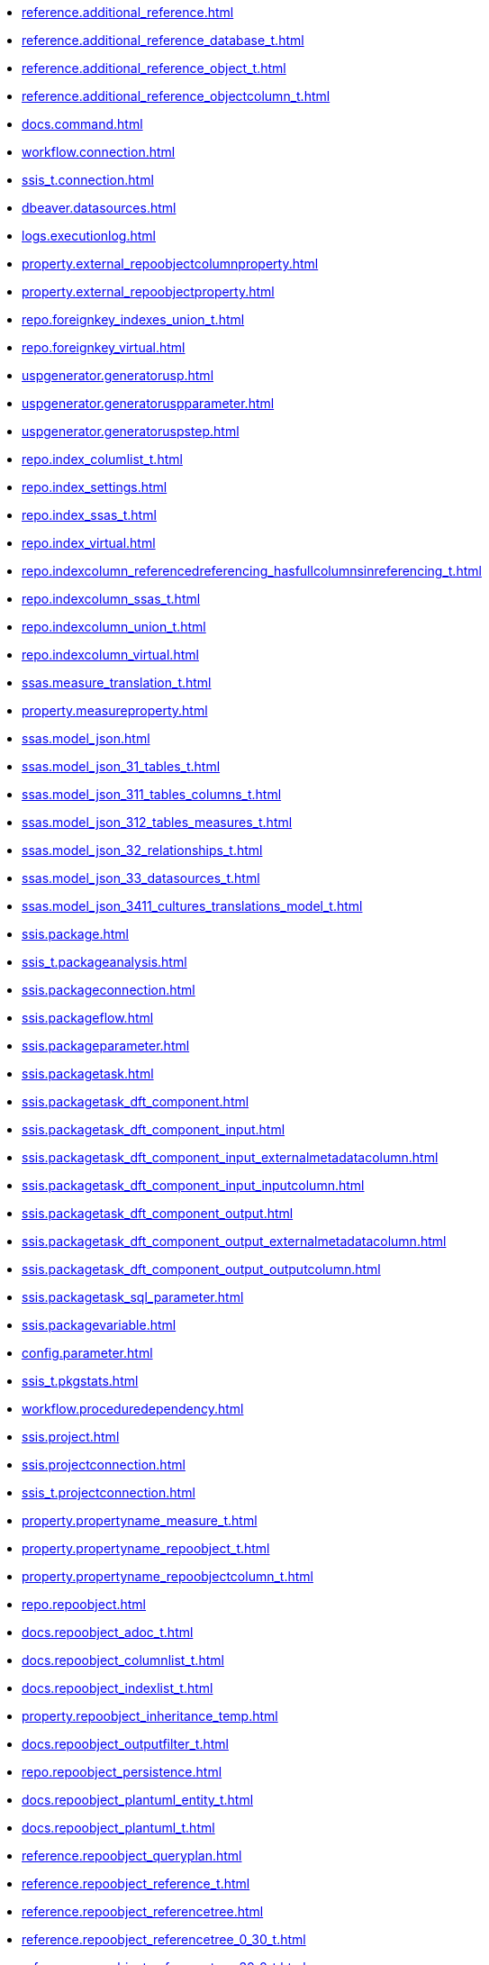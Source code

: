 * xref:reference.additional_reference.adoc[]
* xref:reference.additional_reference_database_t.adoc[]
* xref:reference.additional_reference_object_t.adoc[]
* xref:reference.additional_reference_objectcolumn_t.adoc[]
* xref:docs.command.adoc[]
* xref:workflow.connection.adoc[]
* xref:ssis_t.connection.adoc[]
* xref:dbeaver.datasources.adoc[]
* xref:logs.executionlog.adoc[]
* xref:property.external_repoobjectcolumnproperty.adoc[]
* xref:property.external_repoobjectproperty.adoc[]
* xref:repo.foreignkey_indexes_union_t.adoc[]
* xref:repo.foreignkey_virtual.adoc[]
* xref:uspgenerator.generatorusp.adoc[]
* xref:uspgenerator.generatoruspparameter.adoc[]
* xref:uspgenerator.generatoruspstep.adoc[]
* xref:repo.index_columlist_t.adoc[]
* xref:repo.index_settings.adoc[]
* xref:repo.index_ssas_t.adoc[]
* xref:repo.index_virtual.adoc[]
* xref:repo.indexcolumn_referencedreferencing_hasfullcolumnsinreferencing_t.adoc[]
* xref:repo.indexcolumn_ssas_t.adoc[]
* xref:repo.indexcolumn_union_t.adoc[]
* xref:repo.indexcolumn_virtual.adoc[]
* xref:ssas.measure_translation_t.adoc[]
* xref:property.measureproperty.adoc[]
* xref:ssas.model_json.adoc[]
* xref:ssas.model_json_31_tables_t.adoc[]
* xref:ssas.model_json_311_tables_columns_t.adoc[]
* xref:ssas.model_json_312_tables_measures_t.adoc[]
* xref:ssas.model_json_32_relationships_t.adoc[]
* xref:ssas.model_json_33_datasources_t.adoc[]
* xref:ssas.model_json_3411_cultures_translations_model_t.adoc[]
* xref:ssis.package.adoc[]
* xref:ssis_t.packageanalysis.adoc[]
* xref:ssis.packageconnection.adoc[]
* xref:ssis.packageflow.adoc[]
* xref:ssis.packageparameter.adoc[]
* xref:ssis.packagetask.adoc[]
* xref:ssis.packagetask_dft_component.adoc[]
* xref:ssis.packagetask_dft_component_input.adoc[]
* xref:ssis.packagetask_dft_component_input_externalmetadatacolumn.adoc[]
* xref:ssis.packagetask_dft_component_input_inputcolumn.adoc[]
* xref:ssis.packagetask_dft_component_output.adoc[]
* xref:ssis.packagetask_dft_component_output_externalmetadatacolumn.adoc[]
* xref:ssis.packagetask_dft_component_output_outputcolumn.adoc[]
* xref:ssis.packagetask_sql_parameter.adoc[]
* xref:ssis.packagevariable.adoc[]
* xref:config.parameter.adoc[]
* xref:ssis_t.pkgstats.adoc[]
* xref:workflow.proceduredependency.adoc[]
* xref:ssis.project.adoc[]
* xref:ssis.projectconnection.adoc[]
* xref:ssis_t.projectconnection.adoc[]
* xref:property.propertyname_measure_t.adoc[]
* xref:property.propertyname_repoobject_t.adoc[]
* xref:property.propertyname_repoobjectcolumn_t.adoc[]
* xref:repo.repoobject.adoc[]
* xref:docs.repoobject_adoc_t.adoc[]
* xref:docs.repoobject_columnlist_t.adoc[]
* xref:docs.repoobject_indexlist_t.adoc[]
* xref:property.repoobject_inheritance_temp.adoc[]
* xref:docs.repoobject_outputfilter_t.adoc[]
* xref:repo.repoobject_persistence.adoc[]
* xref:docs.repoobject_plantuml_entity_t.adoc[]
* xref:docs.repoobject_plantuml_t.adoc[]
* xref:reference.repoobject_queryplan.adoc[]
* xref:reference.repoobject_reference_t.adoc[]
* xref:reference.repoobject_referencetree.adoc[]
* xref:reference.repoobject_referencetree_0_30_t.adoc[]
* xref:reference.repoobject_referencetree_30_0_t.adoc[]
* xref:repo.repoobject_sat2_t.adoc[]
* xref:sqlparse.repoobject_sqlmodules.adoc[]
* xref:sqlparse.repoobject_sqlmodules_41_from_t.adoc[]
* xref:sqlparse.repoobject_sqlmodules_61_selectidentifier_union_t.adoc[]
* xref:repo.repoobjectcolumn.adoc[]
* xref:property.repoobjectcolumn_inheritance_temp.adoc[]
* xref:reference.repoobjectcolumn_reference_t.adoc[]
* xref:ssas.repoobjectcolumn_translation_t.adoc[]
* xref:property.repoobjectcolumnproperty.adoc[]
* xref:reference.repoobjectcolumnsource_virtual.adoc[]
* xref:property.repoobjectproperty.adoc[]
* xref:reference.repoobjectsource_firstresultset.adoc[]
* xref:reference.repoobjectsource_queryplan.adoc[]
* xref:reference.repoobjectsource_virtual.adoc[]
* xref:repo.reposchema.adoc[]
* xref:property.reposchemaproperty.adoc[]
* xref:configt.spt_values.adoc[]
* xref:config.ssasdatabasename.adoc[]
* xref:docs.ssis_adoc_t.adoc[]
* xref:ssis_t.tblconnection.adoc[]
* xref:ssis_t.tblcontrolflow.adoc[]
* xref:ssis_t.tblparameter.adoc[]
* xref:ssis_t.tblprecedenceconstraint.adoc[]
* xref:ssis_t.tblprojectconnection.adoc[]
* xref:ssis_t.tbltask_dft_component.adoc[]
* xref:ssis_t.tbltask_dft_derived.adoc[]
* xref:ssis_t.tbltask_dft_details.adoc[]
* xref:ssis_t.tbltask_dft_srcdest.adoc[]
* xref:ssis_t.tbltask_executepackage.adoc[]
* xref:ssis_t.tbltask_lookup.adoc[]
* xref:ssis_t.tbltask_script.adoc[]
* xref:ssis_t.tbltask_sql.adoc[]
* xref:ssis_t.tbltask_sql_parameter.adoc[]
* xref:ssis_t.tblvariable.adoc[]
* xref:ssis_t.tempprecedence1.adoc[]
* xref:ssis_t.tempprecedence2.adoc[]
* xref:ssis_t.tempprecedence3.adoc[]
* xref:ssis_t.tempprecedence4.adoc[]
* xref:ssis_t.tempprecedence5.adoc[]
* xref:ssis_t.tempprecedence5_hierarchy.adoc[]
* xref:ssis_t.tempprecedence6.adoc[]
* xref:workflow.workflow.adoc[]
* xref:workflow.workflow_proceduredependency_t.adoc[]
* xref:workflow.workflow_proceduredependency_t_bidirectional_t.adoc[]
* xref:workflow.workflowstep.adoc[]
* xref:workflow.workflowstep_sortorder.adoc[]
